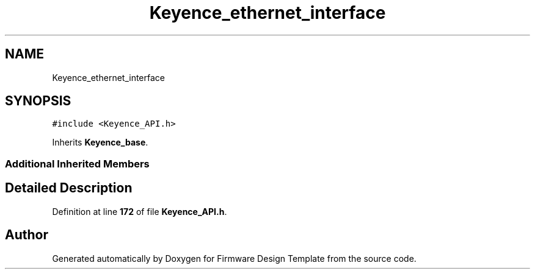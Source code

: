 .TH "Keyence_ethernet_interface" 3 "Tue May 24 2022" "Version 0.2" "Firmware Design Template" \" -*- nroff -*-
.ad l
.nh
.SH NAME
Keyence_ethernet_interface
.SH SYNOPSIS
.br
.PP
.PP
\fC#include <Keyence_API\&.h>\fP
.PP
Inherits \fBKeyence_base\fP\&.
.SS "Additional Inherited Members"
.SH "Detailed Description"
.PP 
Definition at line \fB172\fP of file \fBKeyence_API\&.h\fP\&.

.SH "Author"
.PP 
Generated automatically by Doxygen for Firmware Design Template from the source code\&.

